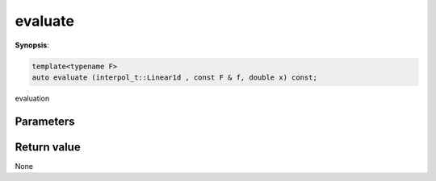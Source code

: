 ..
   Generated automatically using the command :
   c++2doc.py -N triqs all_triqs.hpp
   /home/tayral/Work/TRIQS_1.4/install/include/triqs/./gfs/./meshes/matsubara_time.hpp

.. highlight:: c


.. _gf_mesh<imtime>_evaluate:

evaluate
==========

**Synopsis**:

.. code-block:: c

    template<typename F>
    auto evaluate (interpol_t::Linear1d , const F & f, double x) const;

evaluation

Parameters
-------------


Return value
--------------

None
